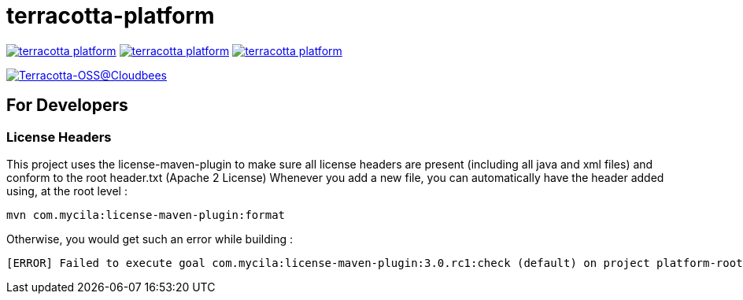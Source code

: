 = terracotta-platform

image:https://badge.waffle.io/Terracotta-OSS/terracotta-platform.svg?label=ready&title=Ready[link="http://waffle.io/Terracotta-OSS/terracotta-platform"]
image:https://badge.waffle.io/Terracotta-OSS/terracotta-platform.svg?label=in%20progress&title=In%20Progress[link="http://waffle.io/Terracotta-OSS/terracotta-platform"]
image:https://badge.waffle.io/Terracotta-OSS/terracotta-platform.svg?label=under%20review&title=Under%20Review[link="http://waffle.io/Terracotta-OSS/terracotta-platform"]

image:https://terracotta-oss.ci.cloudbees.com/buildStatus/icon?job=terracotta-platform[Terracotta-OSS@Cloudbees, link="https://terracotta-oss.ci.cloudbees.com/job/terracotta-platform/"]

== For Developers

=== License Headers

This project uses the license-maven-plugin to make sure all license headers are present (including all java and xml files) and conform to the root header.txt (Apache 2 License)
Whenever you add a new file, you can automatically have the header added using, at the root level :

     mvn com.mycila:license-maven-plugin:format

Otherwise, you would get such an error while building :

    [ERROR] Failed to execute goal com.mycila:license-maven-plugin:3.0.rc1:check (default) on project platform-root: Some files do not have the expected license header -> [Help 1]
